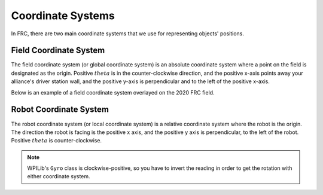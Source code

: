 Coordinate Systems
==================

In FRC, there are two main coordinate systems that we use for representing objects' positions.

Field Coordinate System
-----------------------

The field coordinate system (or global coordinate system) is an absolute coordinate system where a point on the field is designated as the origin. Positive :math:`theta` is in the counter-clockwise direction, and the positive x-axis points away your alliance's driver station wall, and the positive y-axis is perpendicular and to the left of the positive x-axis.

.. image:: diagrams/coordinate-systems-1.drawio.svg

Below is an example of a field coordinate system overlayed on the 2020 FRC field.

.. image:: images/coordinate-systems-1.jpg

Robot Coordinate System
-----------------------

The robot coordinate system (or local coordinate system) is a relative coordinate system where the robot is the origin. The direction the robot is facing is the positive x axis, and the positive y axis is perpendicular, to the left of the robot. Positive :math:`theta` is counter-clockwise.

.. note:: WPILib's ``Gyro`` class is clockwise-positive, so you have to invert the reading in order to get the rotation with either coordinate system.

.. image:: diagrams/coordinate-systems-2.drawio.svg
